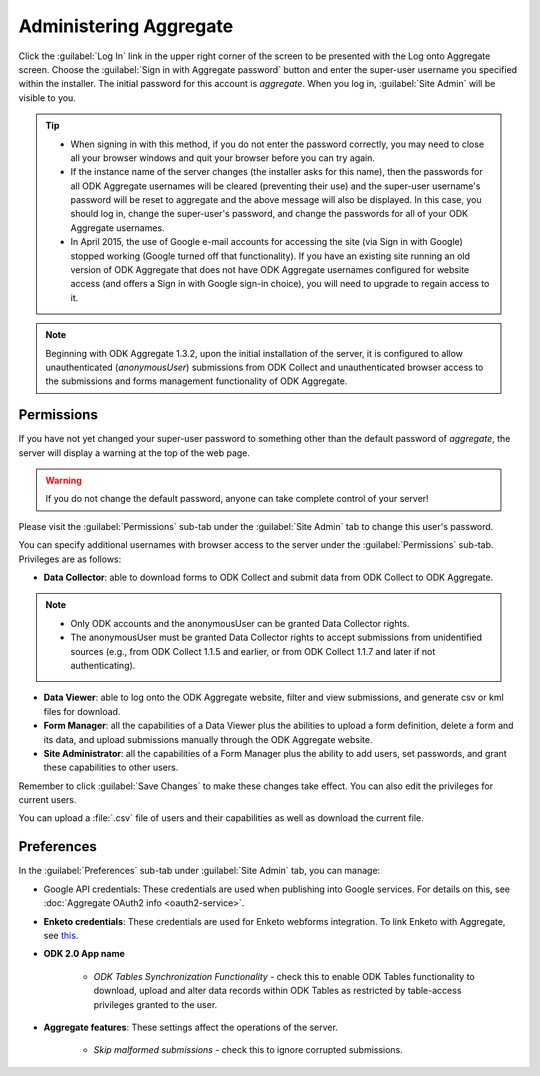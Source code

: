 Administering Aggregate
===========================

Click the :guilabel:`Log In` link in the upper right corner of the screen to be presented with the Log onto Aggregate screen. Choose the :guilabel:`Sign in with Aggregate password` button and enter the super-user username you specified within the installer. The initial password for this account is `aggregate`. When you log in, :guilabel:`Site Admin` will be visible to you.

.. tip::

   - When signing in with this method, if you do not enter the password correctly, you may need to close all your browser windows and quit your browser before you can try again.
   - If the instance name of the server changes (the installer asks for this name), then the passwords for all ODK Aggregate usernames will be cleared (preventing their use) and the super-user username's password will be reset to aggregate and the above message will also be displayed. In this case, you should log in, change the super-user's password, and change the passwords for all of your ODK Aggregate usernames.
   - In April 2015, the use of Google e-mail accounts for accessing the site (via Sign in with Google) stopped working (Google turned off that functionality).  If you have an existing site running an old version of ODK Aggregate that does not have ODK Aggregate usernames configured for website access (and offers a Sign in with Google sign-in choice), you will need to upgrade to regain access to it.

.. note::

 Beginning with ODK Aggregate 1.3.2, upon the initial installation of the server, it is configured to allow unauthenticated (`anonymousUser`) submissions from ODK Collect and unauthenticated browser access to the submissions and forms management functionality of ODK Aggregate.

.. _aggregate-permissions:

Permissions
~~~~~~~~~~~~~

If you have not yet changed your super-user password to something other than the default password of `aggregate`, the server will display a warning at the top of the web page.

.. warning::
   If you do not change the default password, anyone can take complete control of your server!

Please visit the :guilabel:`Permissions` sub-tab under the :guilabel:`Site Admin` tab to change this user's password.

You can specify additional usernames with browser access to the server under the :guilabel:`Permissions` sub-tab. Privileges are as follows:

- **Data Collector**: able to download forms to ODK Collect and submit data from ODK Collect to ODK Aggregate.

.. note::

   - Only ODK accounts and the anonymousUser can be granted Data Collector rights.
   - The anonymousUser must be granted Data Collector rights to accept submissions from unidentified sources (e.g., from ODK Collect 1.1.5 and earlier, or from ODK Collect 1.1.7 and later if not authenticating).

- **Data Viewer**: able to log onto the ODK Aggregate website, filter and view submissions, and generate csv or kml files for download.
- **Form Manager**: all the capabilities of a Data Viewer plus the abilities to upload a form definition, delete a form and its data, and upload submissions manually through the ODK Aggregate website.
- **Site Administrator**: all the capabilities of a Form Manager plus the ability to add users, set passwords, and grant these capabilities to other users.

Remember to click :guilabel:`Save Changes` to make these changes take effect. You can also edit the privileges for current users.

You can upload a :file:`.csv` file of users and their capabilities as well as download the current file.

.. _preference-tab:

Preferences
~~~~~~~~~~~~

In the :guilabel:`Preferences` sub-tab under :guilabel:`Site Admin` tab, you can manage:

- Google API credentials: These credentials are used when publishing into Google services. For details on this, see :doc:`Aggregate OAuth2 info <oauth2-service>`.

- **Enketo credentials**: These credentials are used for Enketo webforms integration. To link Enketo with Aggregate, see `this <https://accounts.enketo.org/support/aggregate/>`_.
- **ODK 2.0 App name**

   - *ODK Tables Synchronization Functionality* - check this to enable ODK Tables functionality to download, upload and alter data records within ODK Tables as restricted by table-access privileges granted to the user.

- **Aggregate features**: These settings affect the operations of the server.

   - *Skip malformed submissions* - check this to ignore corrupted submissions.
